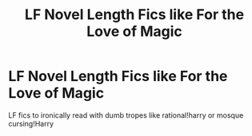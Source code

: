 #+TITLE: LF Novel Length Fics like For the Love of Magic

* LF Novel Length Fics like For the Love of Magic
:PROPERTIES:
:Author: SandwichWaterDrinker
:Score: 2
:DateUnix: 1597111587.0
:DateShort: 2020-Aug-11
:FlairText: Request
:END:
LF fics to ironically read with dumb tropes like rational!harry or mosque cursing!Harry

